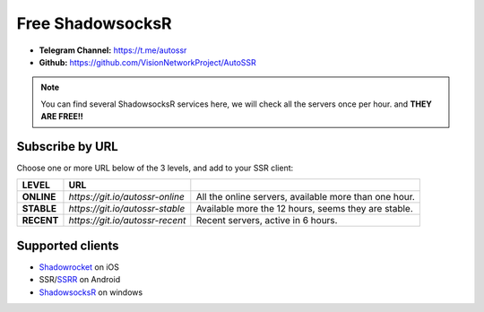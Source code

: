 .. _autossr-lable:

Free ShadowsocksR
=================

- **Telegram Channel:** https://t.me/autossr
- **Github:** https://github.com/VisionNetworkProject/AutoSSR

.. NOTE::

   You can find several ShadowsocksR services here, we will check all the servers once per hour. and **THEY ARE FREE!!**



Subscribe by URL
----------------

Choose one or more URL below of the 3 levels, and add to your SSR client:

+------------+---------------------------------+-------------------------------------------------------+
| LEVEL      | URL                             |                                                       |
+============+=================================+=======================================================+
| **ONLINE** | `https://git.io/autossr-online` | All the online servers, available more than one hour. |
+------------+---------------------------------+-------------------------------------------------------+
| **STABLE** | `https://git.io/autossr-stable` | Available more the 12 hours, seems they are stable.   |
+------------+---------------------------------+-------------------------------------------------------+
| **RECENT** | `https://git.io/autossr-recent` | Recent servers, active in 6 hours.                    |
+------------+---------------------------------+-------------------------------------------------------+



Supported clients
-----------------

- `Shadowrocket`_ on iOS
- SSR/`SSRR`_ on Android
- `ShadowsocksR`_ on windows

.. _Shadowrocket: https://itunes.apple.com/us/app/shadowrocket/id932747118?mt=8
.. _SSRR: https://github.com/shadowsocksrr/shadowsocksr-android/releases
.. _ShadowsocksR: https://github.com/shadowsocksrr/shadowsocksr-csharp/releases


